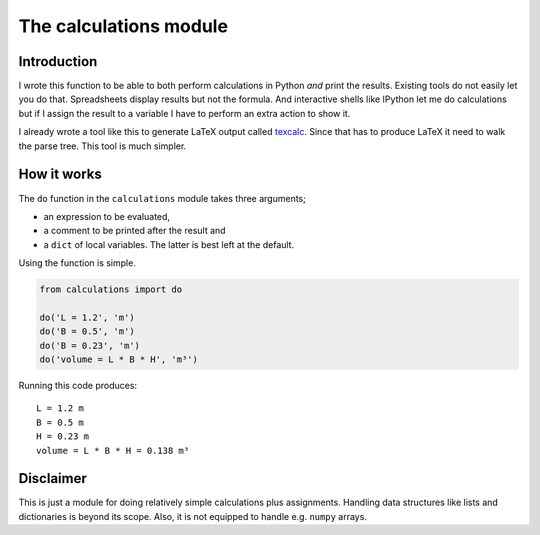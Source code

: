 The calculations module
#######################

Introduction
------------

I wrote this function to be able to both perform calculations in Python *and*
print the results. Existing tools do not easily let you do that.
Spreadsheets display results but not the formula. And interactive shells like
IPython let me do calculations but if I assign the result to a variable I have
to perform an extra action to show it.

I already wrote a tool like this to generate LaTeX output called texcalc_.
Since that has to produce LaTeX it need to walk the parse tree. This tool is
much simpler.

.. _texcalc: https://github.com/rsmith-nl/texcalc

How it works
------------

The ``do`` function in the ``calculations`` module takes three arguments;

* an expression to be evaluated,
* a comment to be printed after the result and
* a ``dict`` of local variables. The latter is best left at the default.

Using the function is simple.

.. code-block:: python

    from calculations import do

    do('L = 1.2', 'm')
    do('B = 0.5', 'm')
    do('B = 0.23', 'm')
    do('volume = L * B * H', 'm³')

Running this code produces::

    L = 1.2 m
    B = 0.5 m
    H = 0.23 m
    volume = L * B * H = 0.138 m³


Disclaimer
----------

This is just a module for doing relatively simple calculations plus
assignments. Handling data structures like lists and dictionaries is beyond
its scope. Also, it is not equipped to handle e.g. ``numpy`` arrays.
